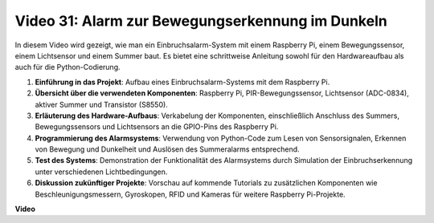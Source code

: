 Video 31: Alarm zur Bewegungserkennung im Dunkeln
=======================================================================================

In diesem Video wird gezeigt, wie man ein Einbruchsalarm-System mit einem Raspberry Pi, einem Bewegungssensor, einem Lichtsensor und einem Summer baut. Es bietet eine schrittweise Anleitung sowohl für den Hardwareaufbau als auch für die Python-Codierung.

1. **Einführung in das Projekt**: Aufbau eines Einbruchsalarm-Systems mit dem Raspberry Pi.
2. **Übersicht über die verwendeten Komponenten**: Raspberry Pi, PIR-Bewegungssensor, Lichtsensor (ADC-0834), aktiver Summer und Transistor (S8550).
3. **Erläuterung des Hardware-Aufbaus**: Verkabelung der Komponenten, einschließlich Anschluss des Summers, Bewegungssensors und Lichtsensors an die GPIO-Pins des Raspberry Pi.
4. **Programmierung des Alarmsystems**: Verwendung von Python-Code zum Lesen von Sensorsignalen, Erkennen von Bewegung und Dunkelheit und Auslösen des Summeralarms entsprechend.
5. **Test des Systems**: Demonstration der Funktionalität des Alarmsystems durch Simulation der Einbruchserkennung unter verschiedenen Lichtbedingungen.
6. **Diskussion zukünftiger Projekte**: Vorschau auf kommende Tutorials zu zusätzlichen Komponenten wie Beschleunigungsmessern, Gyroskopen, RFID und Kameras für weitere Raspberry Pi-Projekte.

**Video**

.. raw:: html

    <iframe width="700" height="500" src="https://www.youtube.com/embed/mc06i-sZ6x0?si=Le6s4O26ltKUpbN9" title="YouTube Video Player" frameborder="0" allow="accelerometer; autoplay; clipboard-write; encrypted-media; gyroscope; picture-in-picture; web-share" allowfullscreen></iframe>
